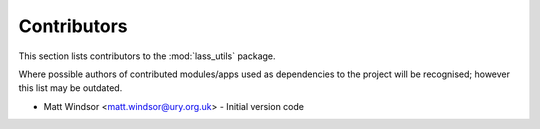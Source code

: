 .. _contributors:

============
Contributors
============

This section lists contributors to the :mod:`lass_utils` package.

Where possible authors of contributed modules/apps used as
dependencies to the project will be recognised; however this list
may be outdated.

* Matt Windsor <matt.windsor@ury.org.uk> - Initial version code

